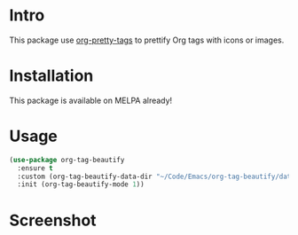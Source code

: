 * Intro

This package use [[https://gitlab.com/marcowahl/org-pretty-tags][org-pretty-tags]] to prettify Org tags with icons or images.

* Installation

This package is available on MELPA already!

* Usage

#+begin_src emacs-lisp
(use-package org-tag-beautify
  :ensure t
  :custom (org-tag-beautify-data-dir "~/Code/Emacs/org-tag-beautify/data/")
  :init (org-tag-beautify-mode 1))
#+end_src

* Screenshot

#+ATTR_ORG: :width 600
#+ATTR_LATEX: :width 6.0in
#+ATTR_HTML: :width 600px
[[file:org-tag-beautify.png]]

